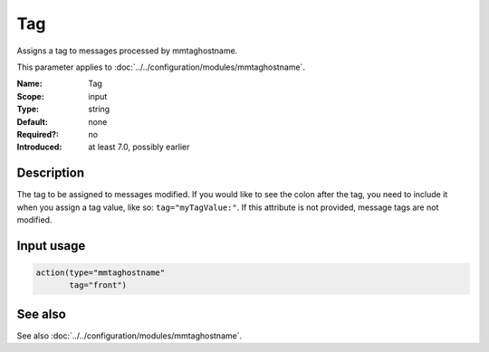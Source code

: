 .. _param-mmtaghostname-tag:
.. _mmtaghostname.parameter.input.tag:

Tag
===

.. index::
   single: mmtaghostname; Tag
   single: Tag

.. summary-start

Assigns a tag to messages processed by mmtaghostname.

.. summary-end

This parameter applies to :doc:`../../configuration/modules/mmtaghostname`.

:Name: Tag
:Scope: input
:Type: string
:Default: none
:Required?: no
:Introduced: at least 7.0, possibly earlier

Description
-----------
The tag to be assigned to messages modified. If you would like to see the
colon after the tag, you need to include it when you assign a tag value,
like so: ``tag="myTagValue:"``.
If this attribute is not provided, message tags are not modified.

Input usage
-----------
.. _mmtaghostname.parameter.input.tag-usage:

.. code-block:: rsyslog

   action(type="mmtaghostname"
          tag="front")

See also
--------
See also :doc:`../../configuration/modules/mmtaghostname`.
